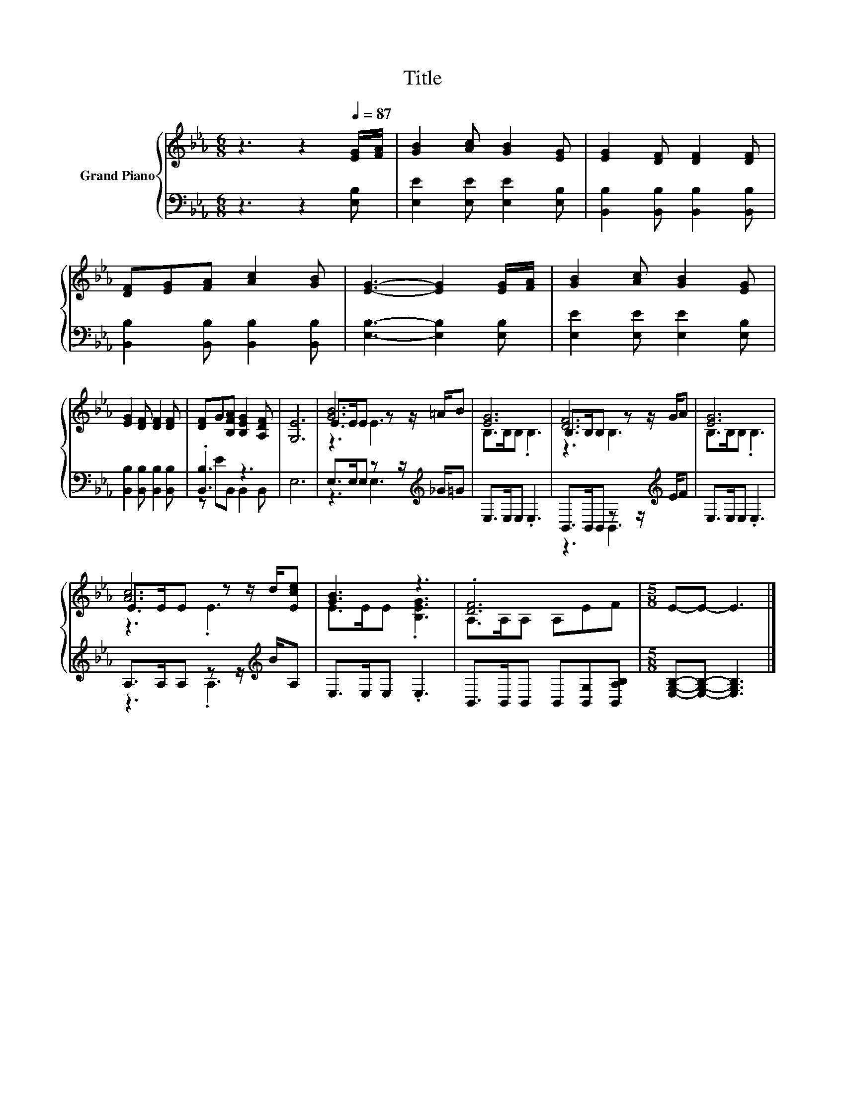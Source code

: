 X:1
T:Title
%%score { ( 1 4 5 ) | ( 2 3 ) }
L:1/8
M:6/8
K:Eb
V:1 treble nm="Grand Piano"
V:4 treble 
V:5 treble 
V:2 bass 
V:3 bass 
V:1
 z3 z2[Q:1/4=87] [EG]/[FA]/ | [GB]2 [Ac] [GB]2 [EG] | [EG]2 [DF] [DF]2 [DF] | %3
 [DF][EG][FA] [Ac]2 [GB] | [EG]3- [EG]2 [EG]/[FA]/ | [GB]2 [Ac] [GB]2 [EG] | %6
 [EG]2 [DF] [DF]2 [DF] | [DF]G[B,FA] [B,EG]2 [A,DF] | [G,E]6 | [GB]6 | [EG]6 | [DF]6 | [EG]6 | %13
 [Ac]6 | [GB]3 z3 | .[DF]6 |[M:5/8] E-E- E3 |] %17
V:2
 z3 z2 [E,B,] | [E,E]2 [E,E] [E,E]2 [E,B,] | [B,,B,]2 [B,,B,] [B,,B,]2 [B,,B,] | %3
 [B,,B,]2 [B,,B,] [B,,B,]2 [B,,B,] | [E,B,]3- [E,B,]2 [E,B,] | [E,E]2 [E,E] [E,E]2 [E,B,] | %6
 [B,,B,]2 [B,,B,] [B,,B,]2 [B,,B,] | .[B,,B,]3 z3 | E,6 | E,>E,E, z z/[K:treble] _G/=G | %10
 E,>E,E, .E,3 | B,,>B,,B,, z z/[K:treble] E/F | E,>E,E, .E,3 | A,>A,A, z z/[K:treble] B/A, | %14
 E,>E,E, .E,3 | B,,>B,,B,, B,,[B,,G,][B,,A,B,] |[M:5/8] [E,G,B,]-[E,G,B,]- [E,G,B,]3 |] %17
V:3
 x6 | x6 | x6 | x6 | x6 | x6 | x6 | z EB,, B,,2 B,, | x6 | z3 E,3[K:treble] | x6 | %11
 z3 B,,3[K:treble] | x6 | z3 .A,3[K:treble] | x6 | x6 |[M:5/8] x5 |] %17
V:4
 x6 | x6 | x6 | x6 | x6 | x6 | x6 | x6 | x6 | E>EE z z/ =A/B | B,>B,B, .B,3 | B,>B,B, z z/ G/A | %12
 B,>B,B, .B,3 | E>EE z z/ d/[Ece] | E>EE .[B,EG]3 | A,>A,A, A,EF |[M:5/8] x5 |] %17
V:5
 x6 | x6 | x6 | x6 | x6 | x6 | x6 | x6 | x6 | z3 E3 | x6 | z3 B,3 | x6 | z3 .E3 | x6 | x6 | %16
[M:5/8] x5 |] %17

